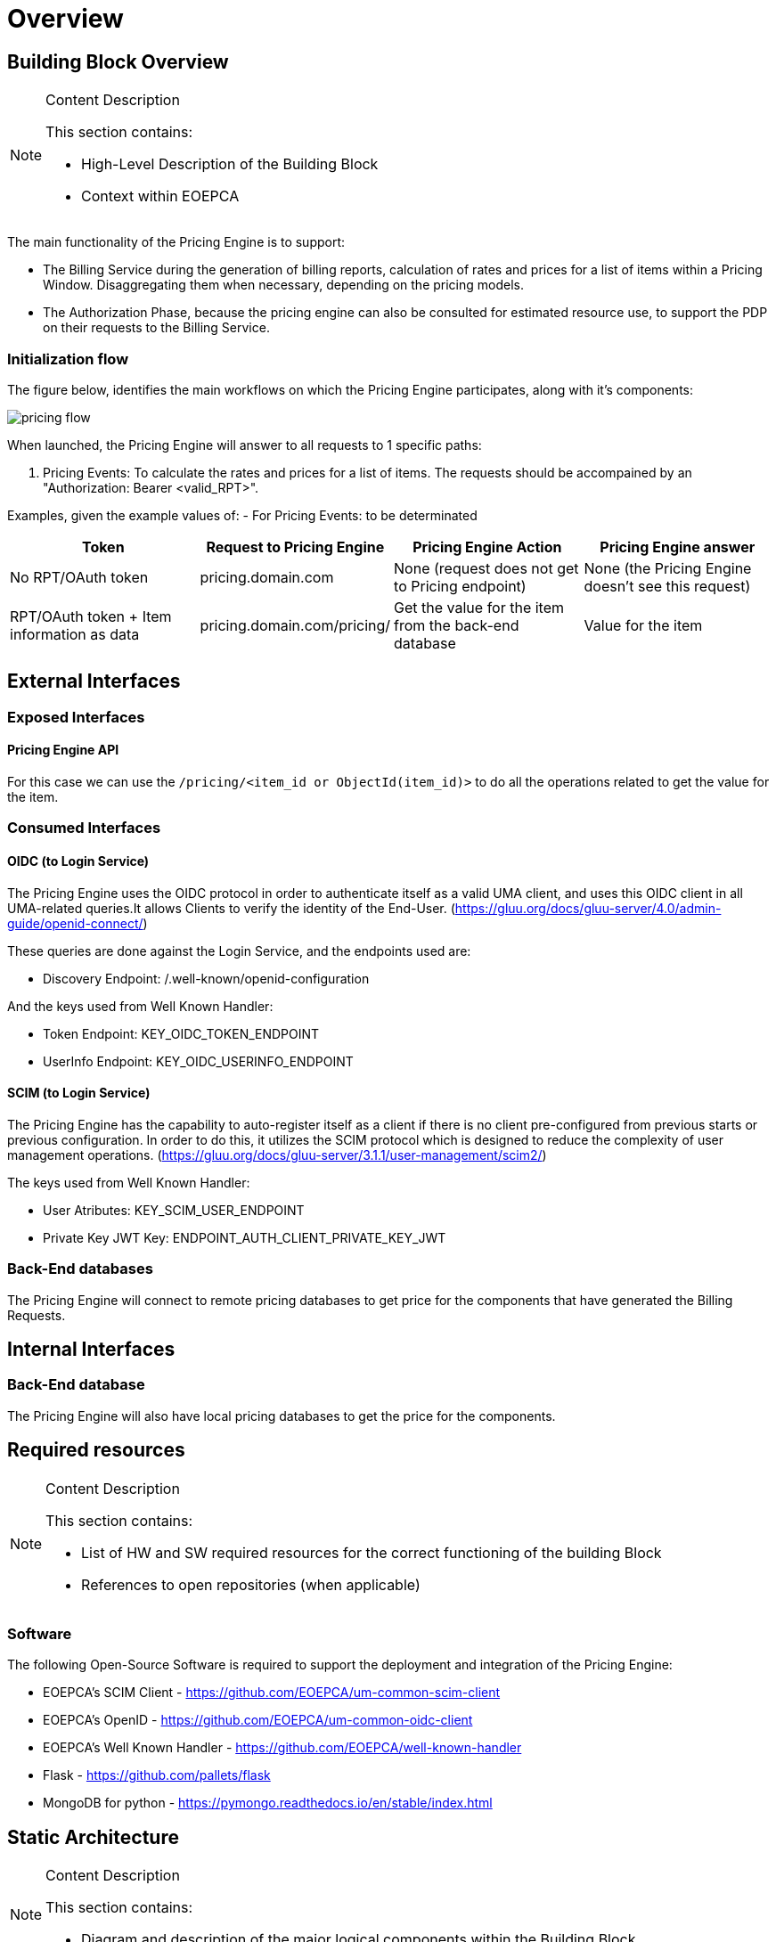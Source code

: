 [[mainOverview]]
= Overview

== Building Block Overview

[NOTE]
.Content Description
================================
This section contains:

* High-Level Description of the Building Block
* Context within EOEPCA
================================

The main functionality of the Pricing Engine is to support:

* The Billing Service during the generation of billing reports, calculation of rates and prices for a list of items within a Pricing Window. Disaggregating them when necessary, depending on the pricing models.
* The Authorization Phase, because the pricing engine can also be consulted for estimated resource use, to support the PDP on their requests to the Billing Service.

=== Initialization flow

The figure below, identifies the main workflows on which the Pricing Engine participates, along with it's components:

image::../images/pricing_flow.png[top=5%, align=right, pdfwidth=6.5in]

When launched, the Pricing Engine will answer to all requests to 1 specific paths:

. Pricing Events: To calculate the rates and prices for a list of items.
The requests should be accompained by an "Authorization: Bearer <valid_RPT>".

Examples, given the example values of:
- For Pricing Events: to be determinated

[cols="4*"]
|===
| Token | Request to Pricing Engine | Pricing Engine Action | Pricing Engine answer

| No RPT/OAuth token | pricing.domain.com | None (request does not get to Pricing endpoint) | None (the Pricing Engine doesn't see this request)
| RPT/OAuth token + Item information as data  | pricing.domain.com/pricing/ | Get the value for the item from the back-end database | Value for the item

|===


== External Interfaces

=== Exposed Interfaces

==== Pricing Engine API

For this case we can use the `/pricing/<item_id or ObjectId(item_id)>` to do all the operations related to get the value for the item.

=== Consumed Interfaces

==== OIDC (to Login Service)

The Pricing Engine uses the OIDC protocol in order to authenticate itself as a valid UMA client, and uses this OIDC client in all UMA-related queries.It allows Clients to verify the identity of the End-User. (https://gluu.org/docs/gluu-server/4.0/admin-guide/openid-connect/)

These queries are done against the Login Service, and the endpoints used are:

* Discovery Endpoint: /.well-known/openid-configuration

And the keys used from Well Known Handler:

* Token Endpoint: KEY_OIDC_TOKEN_ENDPOINT
* UserInfo Endpoint: KEY_OIDC_USERINFO_ENDPOINT

==== SCIM (to Login Service)

The Pricing Engine has the capability to auto-register itself as a client if there is no client pre-configured from previous starts or previous configuration. In order to do this, it utilizes the SCIM protocol which is designed to reduce the complexity of user management operations. (https://gluu.org/docs/gluu-server/3.1.1/user-management/scim2/)

The keys used from Well Known Handler:

* User Atributes: KEY_SCIM_USER_ENDPOINT
* Private Key JWT Key: ENDPOINT_AUTH_CLIENT_PRIVATE_KEY_JWT

=== Back-End databases

The Pricing Engine will connect to remote pricing databases to get price for the components that have generated the Billing Requests.

== Internal Interfaces

=== Back-End database

The Pricing Engine will also have local pricing databases to get the price for the components.

== Required resources

[NOTE]
.Content Description
================================
This section contains:

* List of HW and SW required resources for the correct functioning of the building Block
* References to open repositories (when applicable)

================================

=== Software

The following Open-Source Software is required to support the deployment and integration of the Pricing Engine:

* EOEPCA's SCIM Client - https://github.com/EOEPCA/um-common-scim-client
* EOEPCA's OpenID - https://github.com/EOEPCA/um-common-oidc-client
* EOEPCA's Well Known Handler - https://github.com/EOEPCA/well-known-handler
* Flask - https://github.com/pallets/flask
* MongoDB for python - https://pymongo.readthedocs.io/en/stable/index.html

== Static Architecture 

[NOTE]
.Content Description
================================
This section contains:

* Diagram and description of the major logical components within the Building Block

================================

With the diagram below, you can see how the connection between the remote back-end databases, local back-end database and the Pricing Engine:

image::../images/pricing_flow.png[top=5%, align=right, pdfwidth=6.5in]

The Pricing Engine is composed of three main components:

* The Pricing Engine (related to the endpoint that are exposed): This component will expose the endpoints that we commented before. For this it will be necessary to establish a client for SCIM and another for OIDC.

* A local Back-end Database: This component store all information related to prices locally and will interact within the endpoints.

* A remote Back-end Database: This component also store the information related to prices but in this case remotely.

The next section <<mainDesign>>:: contains detailed descriptions and references needed to understand the intricacies of this component.

== Use cases

[NOTE]
.Content Description
================================
This section contains:

* Diagrams and definition of the use cases covered by this Building Block

================================

=== Pricing 

image::../images/use_case_pricing.png[top=5%, align=center]

This diagram covers the following use cases:

==== Pricing Item Value

When the Billing Service generates billing reports, the Pricing Engine building block calculates rates and prices for a list of items.

==== Registration of values

The process of registering the values for the items is performed in the main, for this purpose the Price_Storage class is used which will allow actions such as inserting prices in the pod where the Back-end database is located or in remote Back-end database.




